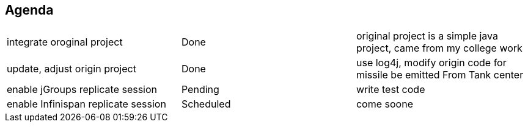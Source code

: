 Agenda
------

|=========================================================
|integrate oroginal project           |Done         | original project is a simple java project, came from my college work
|update, adjust origin project        |Done         | use log4j, modify origin code for missile be emitted From Tank center
|enable jGroups replicate session     |Pending      | write test code
|enable Infinispan replicate session  |Scheduled    | come soone
|=========================================================

